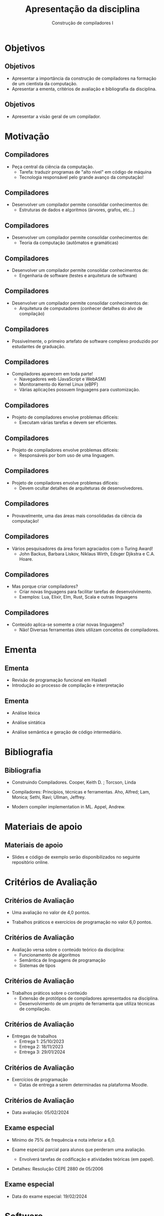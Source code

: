 #+OPTIONS: num:nil toc:nil
#+OPTIONS: date:nil reveal_mathjax:t
#+OPTIONS: tex t
#+OPTIONS: timestamp:nil
#+OPTIONS: org-confirm-babel-evaluate nil
#+REVEAL_THEME: white
#+REVEAL_HLEVEL: 1
#+REVEAL_ROOT: file:///home/rodrigo/reveal.js

#+Title: Apresentação da disciplina
#+Author: Construção de compiladores I

* Objetivos

** Objetivos

- Apresentar a importância da construção de compiladores na formação de um cientista da computação.
- Apresentar a ementa, critérios de avaliação e bibliografia da disciplina.

** Objetivos

- Apresentar a visão geral de um compilador.

* Motivação

** Compiladores

- Peça central da ciência da computação.
  - Tarefa: traduzir programas de "alto nível" em código de máquina
  - Tecnologia responsável pelo grande avanço da computação!

** Compiladores

- Desenvolver um compilador permite consolidar conhecimentos de:
  - Estruturas de dados e algoritmos (árvores, grafos, etc...)

** Compiladores

- Desenvolver um compilador permite consolidar conhecimentos de:
  - Teoria da computação (autômatos e gramáticas)

** Compiladores

- Desenvolver um compilador permite consolidar conhecimentos de:
  - Engenharia de software (testes e arquitetura de software)

** Compiladores

- Desenvolver um compilador permite consolidar conhecimentos de:
  - Arquitetura de computadores (conhecer detalhes do alvo de compilação)

** Compiladores

- Possivelmente, o primeiro artefato de software complexo produzido por estudantes de graduação.

** Compiladores

- Compiladores aparecem em toda parte!
  - Navegadores web (JavaScript e WebASM)
  - Monitoramento do Kernel Linux (eBPF)
  - Várias aplicações possuem linguagens para customização.

** Compiladores

- Projeto de compiladores envolve problemas difíceis:
  - Executam várias tarefas e devem ser eficientes.

** Compiladores

- Projeto de compiladores envolve problemas difíceis:
  - Responsáveis por bom uso de uma linguagem.

** Compiladores

- Projeto de compiladores envolve problemas difíceis:
  - Devem ocultar detalhes de arquiteturas de desenvolvedores.

** Compiladores

- Provavelmente, uma das áreas mais consolidadas da ciência da computação!

** Compiladores

- Vários pesquisadores da área foram agraciados com o Turing Award!
  - John Backus, Barbara Liskov, Niklaus Wirth, Edsger Djikstra e C.A. Hoare.

** Compiladores

- Mas porque criar compiladores?
  - Criar novas linguagens para facilitar tarefas de desenvolvimento.
  - Exemplos: Lua, Elixir, Elm, Rust, Scala e outras linguagens

** Compiladores

- Conteúdo aplica-se somente a criar novas linguagens?
  - Não! Diversas ferramentas úteis utilizam conceitos de compiladores.

* Ementa

** Ementa

- Revisão de programação funcional em Haskell
- Introdução ao processo de compilação e interpretação

** Ementa

- Análise léxica

- Análise sintática

- Análise semântica e geração de código intermediário.


* Bibliografia

** Bibliografia

- Construindo Compiladores. Cooper, Keith D. ; Torcson, Linda

- Compiladores: Princípios, técnicas e ferramentas. Aho, Alfred; Lam, Monica; Sethi, Ravi; Ullman, Jeffrey.

- Modern compiler implementation in ML. Appel, Andrew.

* Materiais de apoio

** Materiais de apoio

- Slides e código de exemplo serão disponibilizados no seguinte repositório online.

* Critérios de Avaliação

** Critérios de Avaliação

- Uma avaliação no valor de 4,0 pontos.

- Trabalhos práticos e exercícios de programação no valor 6,0 pontos.

** Critérios de Avaliação

- Avaliação versa sobre o conteúdo teórico da disciplina:
  - Funcionamento de algoritmos
  - Semântica de linguagens de programação
  - Sistemas de tipos

** Critérios de Avaliação

- Trabalhos práticos sobre o conteúdo
  - Extensão de protótipos de compiladores apresentados na disciplina.
  - Desenvolvimento de um projeto de ferramenta que utiliza técnicas de compilação.

** Critérios de Avaliação

- Entregas de trabalhos
  - Entrega 1: 25/10/2023
  - Entrega 2: 18/11/2023
  - Entrega 3: 29/01/2024

** Critérios de Avaliação

- Exercícios de programação
  - Datas de entrega a serem determinadas na plataforma Moodle.

** Critérios de Avaliação

- Data avaliação: 05/02/2024

** Exame especial

- Mínimo de 75% de frequência e nota inferior a 6,0.

- Exame especial parcial para alunos que perderam uma avaliação.
  - Envolverá tarefas de codificação e atividades teóricas (em papel).

- Detalhes: Resolução CEPE 2880 de 05/2006

** Exame especial

- Data do exame especial: 19/02/2024

* Software

** Software

- Trabalhos e códigos de exemplo serão desenvolvidos utilizando Haskell.

- Utilizaremos diversas bibliotecas da linguagem Haskell.

** Software

- Infraestrutura para desenvolvimento de trabalhos está configurada utilizando o gerenciador de pacotes [[https://nixos.org/][Nix]].

- Gerenciador de pacotes Nix pode ser instalado em Windows, Linux e MacOS.

** Software

- Utilizando o Nix, você conseguirá um ambiente consistente para desenvolvimento de trabalhos e exercícios.
  - Versão correta de compilador, bibliotecas e ferramentas auxiliares.

** Software

- Recomanda-se **FORTEMENTE** o uso do Nix para garantir o mesmo ambiente de execução para trabalhos.

- Código que não executar no ambiente, não será considerado para correção.


* Outras informações

** Informações

- Toda informação da disciplina será disponibilizada na plataforma Moodle.

- Email: rodrigo.ribeiro@ufop.edu.br

** Atendimento

- Segunda-feira: 08:00 - 10:00h e 15:30-17:30h.
- Quarta-feira: 08:00 - 10:00h.

** Finalizando

- Tenhamos todos um excelente semestre de trabalho!

* Motivação

** Compiladores

- Peça central da ciência da computação.
  - Tarefa: traduzir programas de "alto nível" em código de máquina
  - Tecnologia responsável pelo grande avanço da computação!

** Compiladores

- Nosso objetivo, responder a pergunta:
  - Como um compilador funciona?

#+HEADER: :imagemagick yes
#+HEADER: :results silent :file ./imgs/image1.png 
#+HEADER: :headers '("\\usepackage{tikz}" "\\usetikzlibrary{shapes.geometric,arrows}")
#+HEADER: :fit yes :imoutoptions -geometry 700 :iminoptions -density 700
#+BEGIN_src latex
  \tikzstyle{arrow} = [very thick,->,>=stealth]
  \tikzstyle{withBorder} = [
     rectangle
   , rounded corners
   , very thick
   , minimum width=5cm
   , minimum height=2.5cm
   , text centered
   , draw=black
   , fill=white
   ]
  \tikzstyle{noBorder} = [
    rectangle
  , rounded corners
  , minimum width=5cm
  , minimum height=2.5cm
  , text centered
  , draw=white
  , fill = white
  ]
  \begin{tikzpicture}[node distance=7cm]
     \node (compiler) [withBorder] {\LARGE Compilador};
     \node (input) [noBorder, left of=compiler]{\LARGE Código fonte};
     \node (output) [noBorder, right of=compiler]{\LARGE Programa executável};
     \node (errors) [noBorder, below of=compiler]{\LARGE \textcolor{red}{Erros}}
     \draw [arrow] (input) -- (compiler);
     \draw [arrow] (compiler) -- (output);
     \draw [arrow] (compiler) -- (errors);
  \end{tikzpicture}
#+END_src

[[./imgs/image1.png]]


** Compiladores

- Um compilador deve:
  - Detectar todos os erros e reportá-los
  - Deve preservar a semântica do programa de entrada.
  - Realizar interface do programa com o SO.

** Interpretadores

- Estrutura geral de um interpretador

#+HEADER: :imagemagick yes
#+HEADER: :results silent :file ./imgs/image2.png 
#+HEADER: :headers '("\\usepackage{tikz}" "\\usetikzlibrary{shapes.geometric,arrows}")
#+HEADER: :fit yes :imoutoptions -geometry 700 :iminoptions -density 700
#+BEGIN_src latex
  \tikzstyle{arrow} = [very thick,->,>=stealth]
  \tikzstyle{withBorder} = [
     rectangle
   , rounded corners
   , very thick
   , minimum width=5cm
   , minimum height=2.5cm
   , text centered
   , draw=black
   , fill=white
   ]
  \tikzstyle{noBorder} = [
    rectangle
  , rounded corners
  , minimum width=5cm
  , minimum height=2.5cm
  , text centered
  , draw=white
  , fill = white
  ]
  \begin{tikzpicture}[node distance=7cm]
     \node (compiler) [withBorder] {\LARGE Interpretador};
     \node (input) [noBorder, left of=compiler]{\LARGE Código fonte};
     \node (output) [noBorder, right of=compiler]{\LARGE Resultados};
     \node (errors) [noBorder, below of=compiler]{\LARGE \textcolor{red}{Erros}}
     \draw [arrow] (input) -- (compiler);
     \draw [arrow] (compiler) -- (output);
     \draw [arrow] (compiler) -- (errors);
  \end{tikzpicture}
#+END_src

[[./imgs/image2.png]]


** Compiladores

- Estrutura de alto nível

#+HEADER: :imagemagick yes
#+HEADER: :results silent :file ./imgs/image3.png 
#+HEADER: :headers '("\\usepackage{tikz}" "\\usetikzlibrary{shapes.geometric,arrows}")
#+HEADER: :fit yes :imoutoptions -geometry 800 :iminoptions -density 800
#+BEGIN_src latex
  \tikzstyle{arrow} = [very thick,->,>=stealth]
  \tikzstyle{withBorder} = [
     rectangle
   , rounded corners
   , very thick
   , minimum width=6cm
   , minimum height=3cm
   , text centered
   , draw=black
   , fill=white
   ]
  \tikzstyle{noBorder} = [
    rectangle
  , rounded corners
  , minimum width=4cm
  , minimum height=2cm
  , text centered
  , draw=white
  , fill = white
  ]
  \begin{tikzpicture}[node distance=7cm]
     \node (frontend) [withBorder] {\LARGE Frontend};
     \node (ir) [withBorder, right of=frontend] {\LARGE R.I.};
     \node (backend)  [withBorder, right of=ir] {\LARGE Backend} ;
     \node (input) [noBorder, left of=frontend]{\LARGE Código fonte};
     \node (output) [noBorder, right of=backend]{\LARGE Programa executável};
     \node (errors) [noBorder, below of=ir]{\LARGE \textcolor{red}{Erros}}
     \draw [arrow] (input) -- (frontend);
     \draw [arrow] (frontend) -- (ir);
     \draw [arrow] (ir) -- (backend) ; 
     \draw [arrow] (frontend) -- (errors);
     \draw [arrow] (backend) -- (errors);
     \draw [arrow] (backend) -- (output);
  \end{tikzpicture}
#+END_src

[[./imgs/image3.png]]

* Frontend

** Frontend

- Responsável pela análise do código fonte.
  - Deve detectar e reportar todos os erros antes da geração de código.
  - Deve produzir uma representação intermediária do código fonte.

** Frontend

- Estrutura do frontend

#+HEADER: :imagemagick yes
#+HEADER: :results silent :file ./imgs/image4.png 
#+HEADER: :headers '("\\usepackage{tikz}" "\\usetikzlibrary{shapes.geometric,arrows}")
#+HEADER: :fit yes :imoutoptions -geometry 800 :iminoptions -density 800
#+BEGIN_src latex
  \tikzstyle{arrow} = [very thick,->,>=stealth]
  \tikzstyle{withBorder} = [
     rectangle
   , rounded corners
   , very thick
   , minimum width=6cm
   , minimum height=3cm
   , text centered
   , draw=black
   , fill=white
   ]
  \tikzstyle{noBorder} = [
    rectangle
  , rounded corners
  , minimum width=4cm
  , minimum height=2cm
  , text centered
  , draw=white
  , fill = white
  ]
  \begin{tikzpicture}[node distance=7cm]
     \node (lexer) [withBorder] {\LARGE Lexer};
     \node (parser) [withBorder, right of=lexer] {\LARGE Parser};
     \node (semantic)  [withBorder, right of=parser] {\LARGE Semantics} ;
     \node (irgen) [withBorder, right of=semantic] {\LARGE R.I. Gen.};
     \node (input) [noBorder, left of=lexer]{\LARGE Código fonte};
     \node (output) [noBorder, right of=irgen]{\LARGE Backend};
     \node (errors) [noBorder, below of=parser]{\LARGE \textcolor{red}{Erros}};
     \draw [arrow] (input) -- (lexer);
     \draw [arrow] (lexer) -- (parser);
     \draw [arrow] (parser) -- (semantic);
     \draw [arrow] (semantic) -- (irgen) ;
     \draw [arrow] (irgen) -- (output) ;
     \draw [arrow] (lexer) -- (errors);
     \draw [arrow] (parser) -- (errors);
     \draw [arrow] (semantic) -- (errors) ;
  \end{tikzpicture}
#+END_src

[[./imgs/image4.png]]


* Estrutura de um frontend

** Analisador léxico

- Componente responsável por identificar elementos do "alfabeto" da linguagem
    - Normalmente chamados de "tokens".

- Responsável por eliminar espaços em branco e comentários da entrada.

** Analisador léxico

- Capaz de identificar erros simples de digitação de palavras chave.
  - Ex: "wihle" ao invés de "while".

- Resultado: Lista de tokens.

- Formalismo: autômatos finitos e linguagens regulares.


** Analisador sintático

- Componente responsável por identificar estrutura gramatical.

- Capaz de identificar uma grande quantidade de erros.
  - Ex. Esquecer um ";" no fim de um comando.
  - Ex. Não usar parêntesis balanceados.

** Analisador sintático

- Resultado: Árvore de sintaxe abstrata (AST).

- Formalismo: Gramáticas livres de contexto e autômatos de pilha.


** Analisador semântico

- Responsável por validar regras semânticas da linguagem
  - Todo uso deve possuir declaração correspondente.
  - Regras de tipo.

- Resultado: AST com anotações de tipos.

** Gerador de IR

- Responsável por converter a AST em uma representação um pouco
  mais próxima do código final.

- Em algumas situações, a própria AST é uma possível IR.

** Gerador de IR

- Neste curso, vamos usar a LLVM.
  - Framework para construção de backends usando a forma SSA.

- Também veremos como gerar código para uma máquina de pilha.
  - Simplificação da JVM / EVM.

* Conclusão

** Conclusão

- Próximas aulas: revisão de Haskell
  - Compilador de um subconjunto de markdown.




